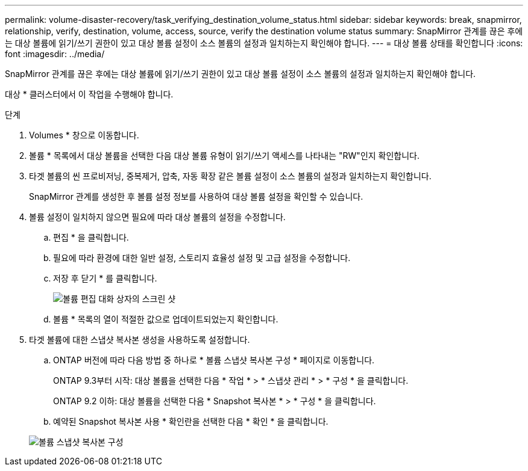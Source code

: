 ---
permalink: volume-disaster-recovery/task_verifying_destination_volume_status.html 
sidebar: sidebar 
keywords: break, snapmirror, relationship, verify, destination, volume, access, source, verify the destination volume status 
summary: SnapMirror 관계를 끊은 후에는 대상 볼륨에 읽기/쓰기 권한이 있고 대상 볼륨 설정이 소스 볼륨의 설정과 일치하는지 확인해야 합니다. 
---
= 대상 볼륨 상태를 확인합니다
:icons: font
:imagesdir: ../media/


[role="lead"]
SnapMirror 관계를 끊은 후에는 대상 볼륨에 읽기/쓰기 권한이 있고 대상 볼륨 설정이 소스 볼륨의 설정과 일치하는지 확인해야 합니다.

대상 * 클러스터에서 이 작업을 수행해야 합니다.

.단계
. Volumes * 창으로 이동합니다.
. 볼륨 * 목록에서 대상 볼륨을 선택한 다음 대상 볼륨 유형이 읽기/쓰기 액세스를 나타내는 "RW"인지 확인합니다.
. 타겟 볼륨의 씬 프로비저닝, 중복제거, 압축, 자동 확장 같은 볼륨 설정이 소스 볼륨의 설정과 일치하는지 확인합니다.
+
SnapMirror 관계를 생성한 후 볼륨 설정 정보를 사용하여 대상 볼륨 설정을 확인할 수 있습니다.

. 볼륨 설정이 일치하지 않으면 필요에 따라 대상 볼륨의 설정을 수정합니다.
+
.. 편집 * 을 클릭합니다.
.. 필요에 따라 환경에 대한 일반 설정, 스토리지 효율성 설정 및 고급 설정을 수정합니다.
.. 저장 후 닫기 * 를 클릭합니다.
+
image::../media/volume_edit_dest_vol_unix.gif[볼륨 편집 대화 상자의 스크린 샷]

.. 볼륨 * 목록의 열이 적절한 값으로 업데이트되었는지 확인합니다.


. 타겟 볼륨에 대한 스냅샷 복사본 생성을 사용하도록 설정합니다.
+
.. ONTAP 버전에 따라 다음 방법 중 하나로 * 볼륨 스냅샷 복사본 구성 * 페이지로 이동합니다.
+
ONTAP 9.3부터 시작: 대상 볼륨을 선택한 다음 * 작업 * > * 스냅샷 관리 * > * 구성 * 을 클릭합니다.

+
ONTAP 9.2 이하: 대상 볼륨을 선택한 다음 * Snapshot 복사본 * > * 구성 * 을 클릭합니다.

.. 예약된 Snapshot 복사본 사용 * 확인란을 선택한 다음 * 확인 * 을 클릭합니다.


+
image::../media/configure_snapshot_policy.gif[볼륨 스냅샷 복사본 구성]


